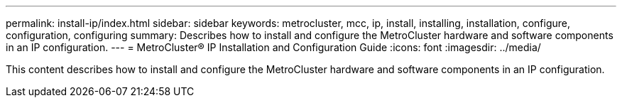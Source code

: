 ---
permalink: install-ip/index.html
sidebar: sidebar
keywords: metrocluster, mcc, ip, install, installing, installation, configure, configuration, configuring
summary: Describes how to install and configure the MetroCluster hardware and software components in an IP configuration.
---
= MetroCluster® IP Installation and Configuration Guide
:icons: font
:imagesdir: ../media/

[.lead]

This content describes how to install and configure the MetroCluster hardware and software components in an IP configuration.
